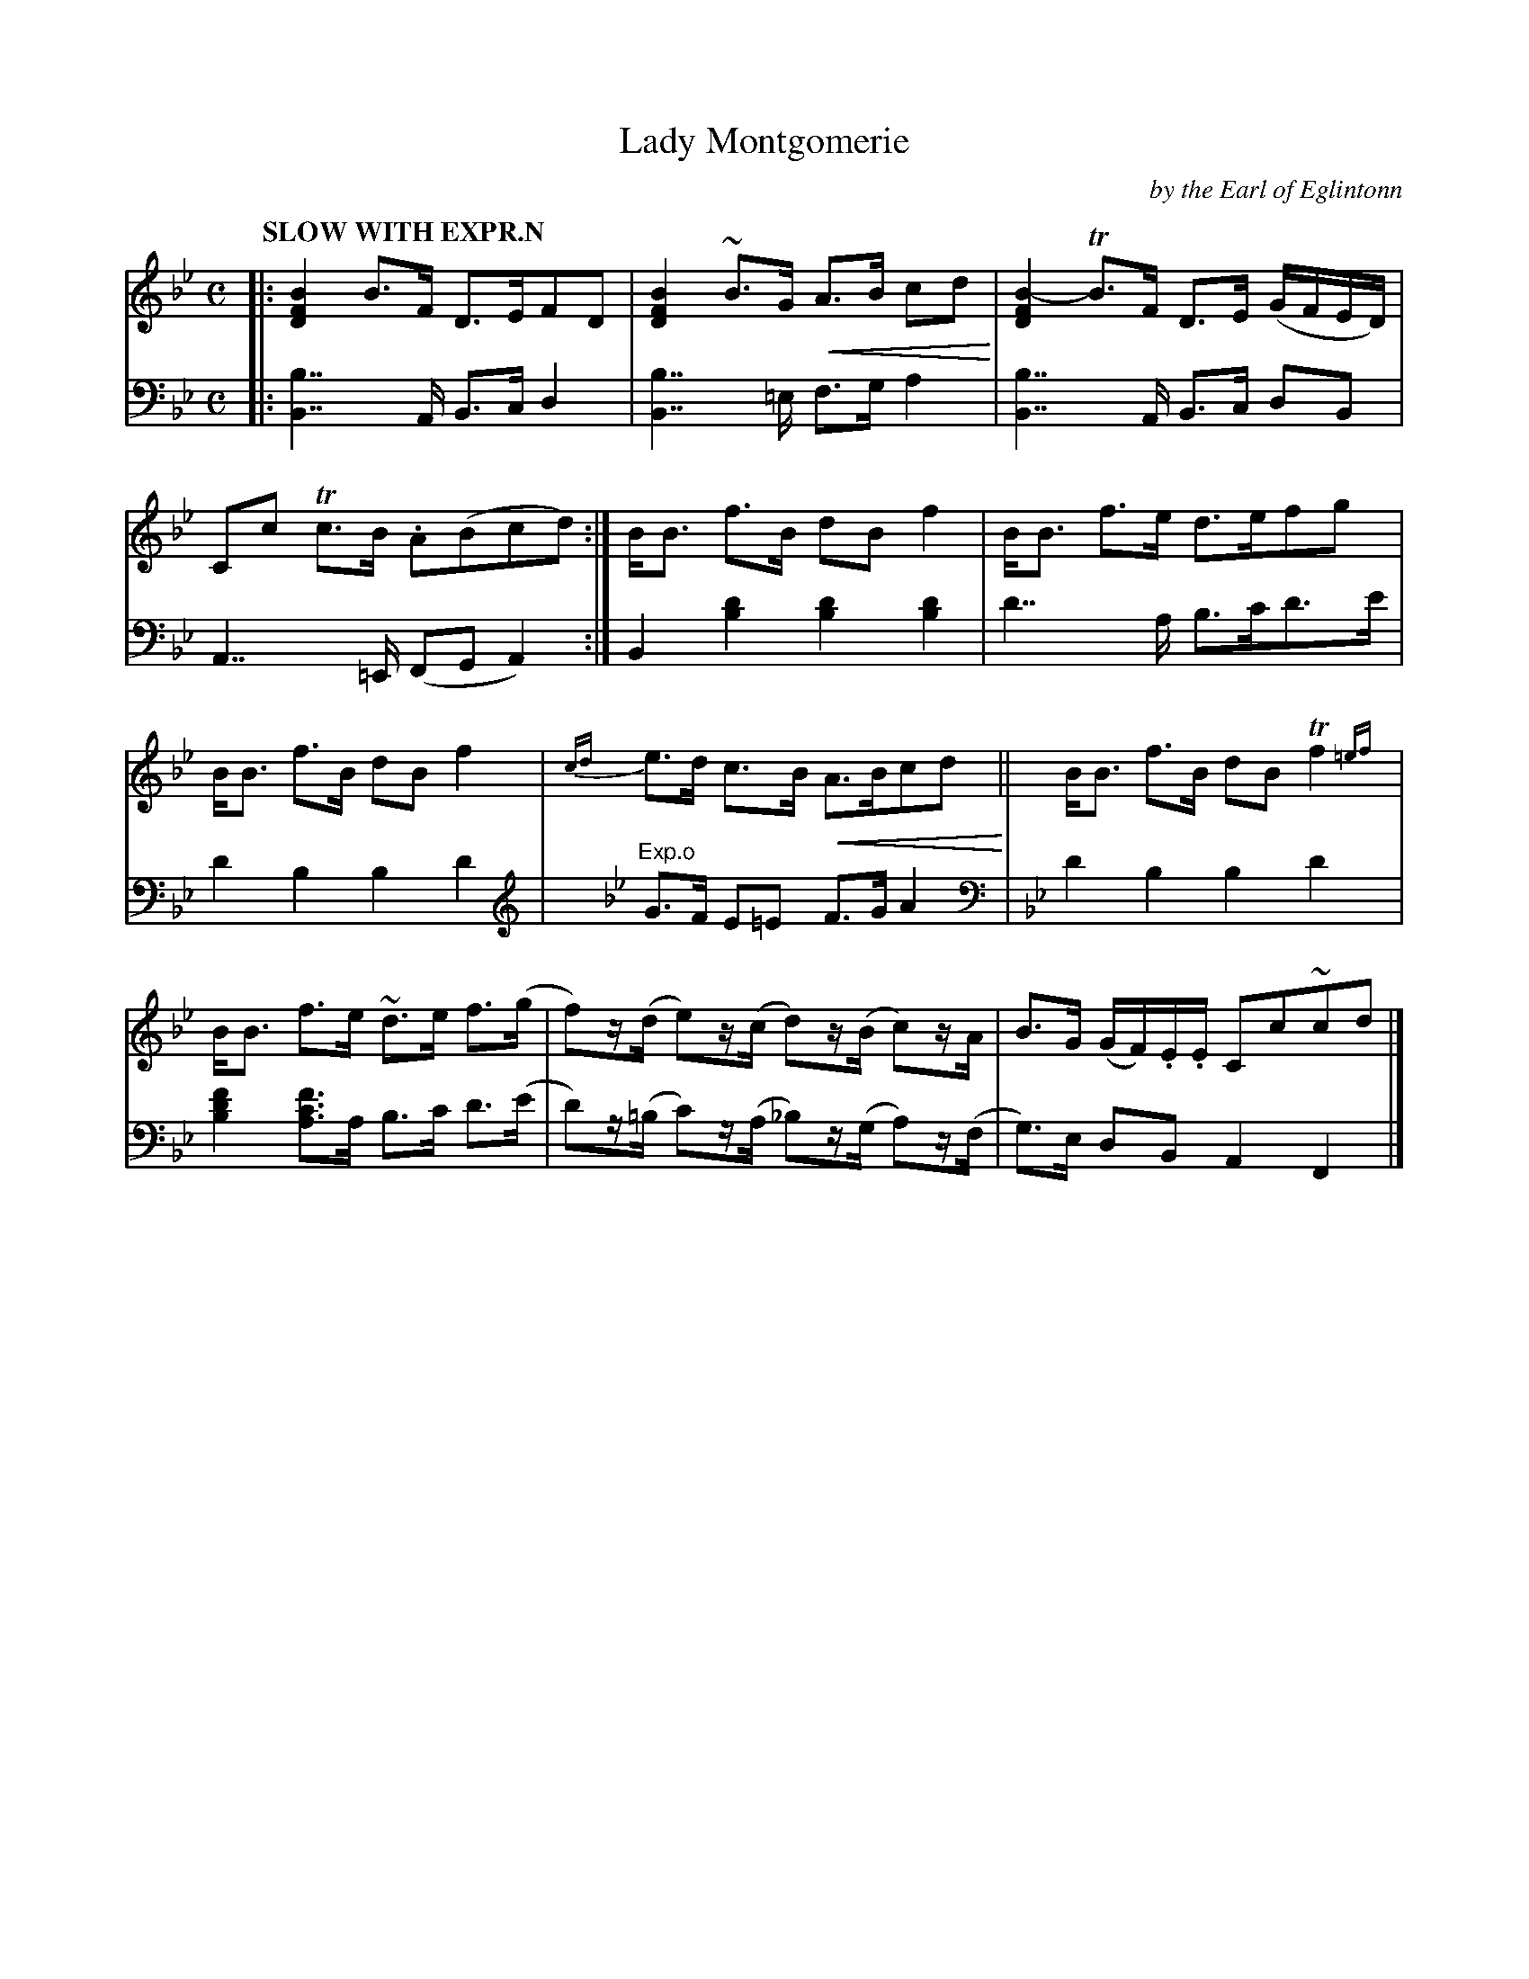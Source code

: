 X: 4151
T: Lady Montgomerie
C: by the Earl of Eglintonn
%R: air, strathspey
N: This is version 2, for ABC software that understands trailing grace notes and crescendo symbols.
U: p=!crescendo(!
U: P=!crescendo)!
B: Niel Gow & Sons "Complete Repository" v.4 p.15 #1
Z: 2021 John Chambers <jc:trillian.mit.edu>
M: C
L: 1/8
Q: "SLOW WITH EXPR.N"
K: Bb
% - - - - - - - - - -
% Voice 1 formatted for compactness and proofreading.
V: 1 staves=2
|:\
[B2F2D2] B>F D>EFD | [B2F2D2] ~B>G pA>B cdP |\
[B2-F2D2]TB>F D>E (G/F/E/D/) | Cc Tc>B .A(Bcd) :|\
B<B f>B dBf2 | B<B f>e d>efg |
B<B f>B dBf2 | {cd}e>d c>B pA>BcdP ||\
B<B f>B dB Tf2{=ef} | B<B f>e ~d>e f>(g |\
f)z/(d/ e)z/(c/ d)z/(B/ c)z/A/ | B>G (G/F/).E/.E/ Cc~cd |]
% - - - - - - - - - -
% Voice 2 preserves the book's staff layout.
V: 2 clef=bass middle=d
|:\
[B2b2]>>A2 B>c d2 | [B2b2]>>=e2 f>g a2 |\
[B2b2]>>A2 B>c dB | A2>>=E2 (FGA2) :|\
B2[d'2b2] [d'2b2][d'2b2] | d'2>>a2 b>c'd'>e' |
d'2b2 b2d'2 |[K:Bb clef=treble] "^Exp.o"G>F E=E F>G A2 |[K:Bb clef=bass middle=d]
d'2b2 b2d'2 | [b2d'2f'2] [ac'f']>a b>c' d'>(e' |\
d')z/(=b/ c')z/(a/ _b)z/(g/ a)z/(f/ | g)>e dB A2F2 |]
